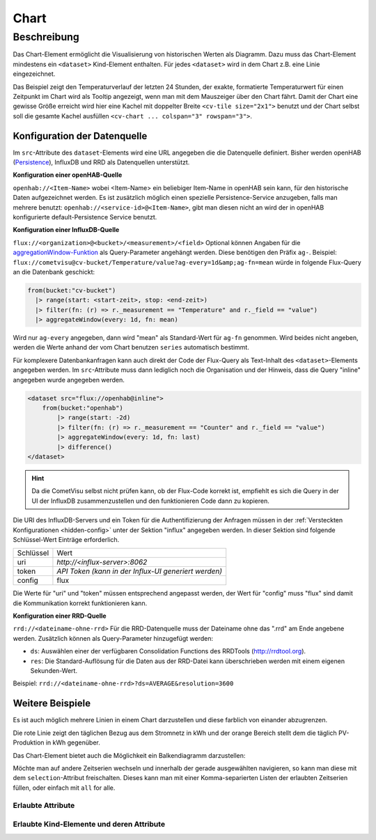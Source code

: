 .. _tile-component-chart:

Chart
=====

.. api-doc:: cv.ui.structure.tile.components.Chart


Beschreibung
------------

Das Chart-Element ermöglicht die Visualisierung von historischen Werten als Diagramm.
Dazu muss das Chart-Element mindestens ein ``<dataset>`` Kind-Element enthalten.
Für jedes ``<dataset>`` wird in dem Chart z.B. eine Linie eingezeichnet.

.. widget-example::

    <settings design="tile" selector="cv-widget">
        <fixtures>
            <fixture source-file="source/test/fixtures/temp-chart.json" target-path="/rest/persistence/items/Temperature_FF_Living" mime-type="application/json"/>
        </fixtures>
        <screenshot name="cv-chart-temp"/>
    </settings>
    <cv-widget size="2x1">
        <cv-tile>
            <cv-chart title="Wohnzimmer" y-format="%.1f °C" series="day" refresh="300" colspan="3" rowspan="3">
                <dataset chart-type="line" src="openhab://Temperature_FF_Living"/>
            </cv-chart>
        </cv-tile>
    </cv-widget>

Das Beispiel zeigt den Temperaturverlauf der letzten 24 Stunden, der exakte, formatierte Temperaturwert für
einen Zeitpunkt im Chart wird als Tooltip angezeigt, wenn man mit dem Mauszeiger über den Chart fährt.
Damit der Chart eine gewisse Größe erreicht wird hier eine Kachel mit doppelter Breite ``<cv-tile size="2x1">`` benutzt
und der Chart selbst soll die gesamte Kachel ausfüllen ``<cv-chart ... colspan="3" rowspan="3">``.

Konfiguration der Datenquelle
#############################

Im ``src``-Attribute des ``dataset``-Elements wird eine URL angegeben die die Datenquelle definiert. Bisher werden
openHAB (`Persistence <https://www.openhab.org/docs/configuration/persistence.html>`_), InfluxDB und RRD als Datenquellen unterstützt.

**Konfiguration einer openHAB-Quelle**

``openhab://<Item-Name>`` wobei <Item-Name> ein beliebiger Item-Name in openHAB sein kann, für den historische Daten aufgezeichnet werden.
Es ist zusätzlich möglich einen spezielle Persistence-Service anzugeben, falls man mehrere benutzt:
``openhab://<service-id>@<Item-Name>``, gibt man diesen nicht an wird der in openHAB konfigurierte default-Persistence Service benutzt.

**Konfiguration einer InfluxDB-Quelle**

``flux://<organization>@<bucket>/<measurement>/<field>`` Optional können Angaben für die
`aggregationWindow-Funktion <https://docs.influxdata.com/flux/v0.x/stdlib/universe/aggregatewindow/>`_ als
Query-Parameter angehängt werden. Diese benötigen den Präfix ``ag-``. Beispiel:
``flux://cometvisu@cv-bucket/Temperature/value?ag-every=1d&amp;ag-fn=mean`` würde in folgende Flux-Query an die
Datenbank geschickt:

.. code-block::

    from(bucket:"cv-bucket")
      |> range(start: <start-zeit>, stop: <end-zeit>)
      |> filter(fn: (r) => r._measurement == "Temperature" and r._field == "value")
      |> aggregateWindow(every: 1d, fn: mean)

Wird nur ``ag-every`` angegeben, dann wird "mean" als Standard-Wert für ``ag-fn`` genommen. Wird beides nicht
angeben, werden die Werte anhand der vom Chart benutzen ``series`` automatisch bestimmt.

Für komplexere Datenbankanfragen kann auch direkt der Code der Flux-Query als Text-Inhalt des ``<dataset>``-Elements
angegeben werden. Im ``src``-Attribute muss dann lediglich noch die Organisation und der Hinweis, dass die Query "inline"
angegeben wurde angegeben werden.

.. code-block:: xml

    <dataset src="flux://openhab@inline">
        from(bucket:"openhab")
            |> range(start: -2d)
            |> filter(fn: (r) => r._measurement == "Counter" and r._field == "value")
            |> aggregateWindow(every: 1d, fn: last)
            |> difference()
    </dataset>

.. hint::

    Da die CometVisu selbst nicht prüfen kann, ob der Flux-Code korrekt ist, empfiehlt es sich die Query
    in der UI der InfluxDB zusammenzustellen und den funktionieren Code dann zu kopieren.

Die URI des InfluxDB-Servers und ein Token für die Authentifizierung der Anfragen müssen in der :ref:`Versteckten Konfigurationen <hidden-config>`
unter der Sektion "influx" angegeben werden. In dieser Sektion sind folgende Schlüssel-Wert Einträge erforderlich.

+----------------+-----------------------------------+
| Schlüssel      | Wert                              |
+----------------+-----------------------------------+
| uri            | `http://<influx-server>:8062`     |
+----------------+-----------------------------------+
| token          | `API Token (kann in der Influx-UI |
|                | generiert werden)`                |
+----------------+-----------------------------------+
| config         | flux                              |
+----------------+-----------------------------------+

Die Werte für "uri" und "token" müssen entsprechend angepasst werden, der Wert für "config" muss "flux" sind damit
die Kommunikation korrekt funktionieren kann.

**Konfiguration einer RRD-Quelle**

``rrd://<dateiname-ohne-rrd>`` Für die RRD-Datenquelle muss der Dateiname ohne das ".rrd" am Ende angebene werden.
Zusätzlich können als Query-Parameter hinzugefügt werden:

* ``ds``: Auswählen einer der verfügbaren Consolidation Functions des RRDTools (http://rrdtool.org).
* ``res``: Die Standard-Auflösung für die Daten aus der RRD-Datei kann überschrieben werden mit einem eigenen Sekunden-Wert.

Beispiel: ``rrd://<dateiname-ohne-rrd>?ds=AVERAGE&resolution=3600``


Weitere Beispiele
#################

Es ist auch möglich mehrere Linien in einem Chart darzustellen und diese farblich von einander abzugrenzen.

.. widget-example::

    <settings design="tile" selector="cv-widget">
        <fixtures>
            <fixture source-file="source/test/fixtures/grid-import-chart.json" target-path="/rest/persistence/items/Meter_Energy_Grid_Import_Today" mime-type="application/json"/>
            <fixture source-file="source/test/fixtures/pv-chart.json" target-path="/rest/persistence/items/PV_Energy_Today" mime-type="application/json"/>
        </fixtures>
        <screenshot name="cv-chart-pv">
            <caption>Zwei Linien in einem Chart.</caption>
        </screenshot>
        <screenshot name="cv-chart-pv-tooltip" hover-on="cv-chart > svg" waitfor="cv-chart > div.tooltip">
            <caption>Tooltip mit Einzelwert.</caption>
        </screenshot>
    </settings>
    <cv-widget size="2x1">
        <cv-tile>
            <cv-chart title="Strom" y-format="%.1f kWh" series="month" refresh="300" colspan="3" rowspan="3" x-format="%d. %b">
                <dataset src="openhab://Meter_Energy_Grid_Import_Today" title="Netzbezug" color="#FF0000" show-area="false"/>
                <dataset src="openhab://PV_Energy_Today" color="#FF9900" title="Produktion" />
              </cv-chart>
        </cv-tile>
    </cv-widget>

Die rote Linie zeigt den täglichen Bezug aus dem Stromnetz in kWh und der orange Bereich stellt dem die täglich PV-Produktion in kWh gegenüber.

Das Chart-Element bietet auch die Möglichkeit ein Balkendiagramm darzustellen:

.. widget-example::

    <settings design="tile" selector="cv-widget">
        <fixtures>
            <fixture source-file="source/test/fixtures/grid-import-chart.json" target-path="/rest/persistence/items/Meter_Energy_Grid_Import_Today" mime-type="application/json"/>
            <fixture source-file="source/test/fixtures/pv-chart.json" target-path="/rest/persistence/items/PV_Energy_Today" mime-type="application/json"/>
        </fixtures>
        <screenshot name="cv-chart-pv-bar">
            <caption>Zwei Balken in einem Chart.</caption>
        </screenshot>
    </settings>
    <cv-widget size="2x1">
        <cv-tile>
            <cv-chart title="Strom" y-format="%.1f kWh" series="month" refresh="300" colspan="3" rowspan="3" x-format="%d. %b">
                <dataset src="openhab://Meter_Energy_Grid_Import_Today" title="Netzbezug" color="#FF0000" show-area="false" chart-type="bar"/>
                <dataset src="openhab://PV_Energy_Today" color="#FF9900" title="Produktion" chart-type="bar"/>
              </cv-chart>
        </cv-tile>
    </cv-widget>

Möchte man auf andere Zeitserien wechseln und innerhalb der gerade ausgewählten navigieren, so kann man diese mit
dem ``selection``-Attribut freischalten. Dieses kann man mit einer Komma-separierten Listen der erlaubten Zeitserien
füllen, oder einfach mit ``all`` for alle.

.. widget-example::

    <settings design="tile" selector="cv-widget">
        <fixtures>
            <fixture source-file="source/test/fixtures/grid-import-chart.json" target-path="/rest/persistence/items/Meter_Energy_Grid_Import_Today" mime-type="application/json"/>
        </fixtures>
        <screenshot name="cv-chart-pv-nav">
            <caption>Zeitserienauswahl mit Navigation.</caption>
        </screenshot>
        <screenshot name="cv-chart-pv-nav-open" clickpath="label.clickable" waitfor="div.popup.series">
            <caption>Zeitserienauswahl geöffnet</caption>
        </screenshot>
    </settings>
    <cv-widget size="2x1">
        <cv-tile>
            <cv-chart title="Strom" selection="week,month,year" y-format="%.1f kWh" series="month" refresh="300" colspan="3" rowspan="3" x-format="%d. %b">
                <dataset src="openhab://Meter_Energy_Grid_Import_Today" title="Netzbezug" color="#FF0000" show-area="false"/>
              </cv-chart>
        </cv-tile>
    </cv-widget>


Erlaubte Attribute
^^^^^^^^^^^^^^^^^^

.. parameter-information:: cv-chart tile

Erlaubte Kind-Elemente und deren Attribute
^^^^^^^^^^^^^^^^^^^^^^^^^^^^^^^^^^^^^^^^^^

.. elements-information:: cv-chart tile


